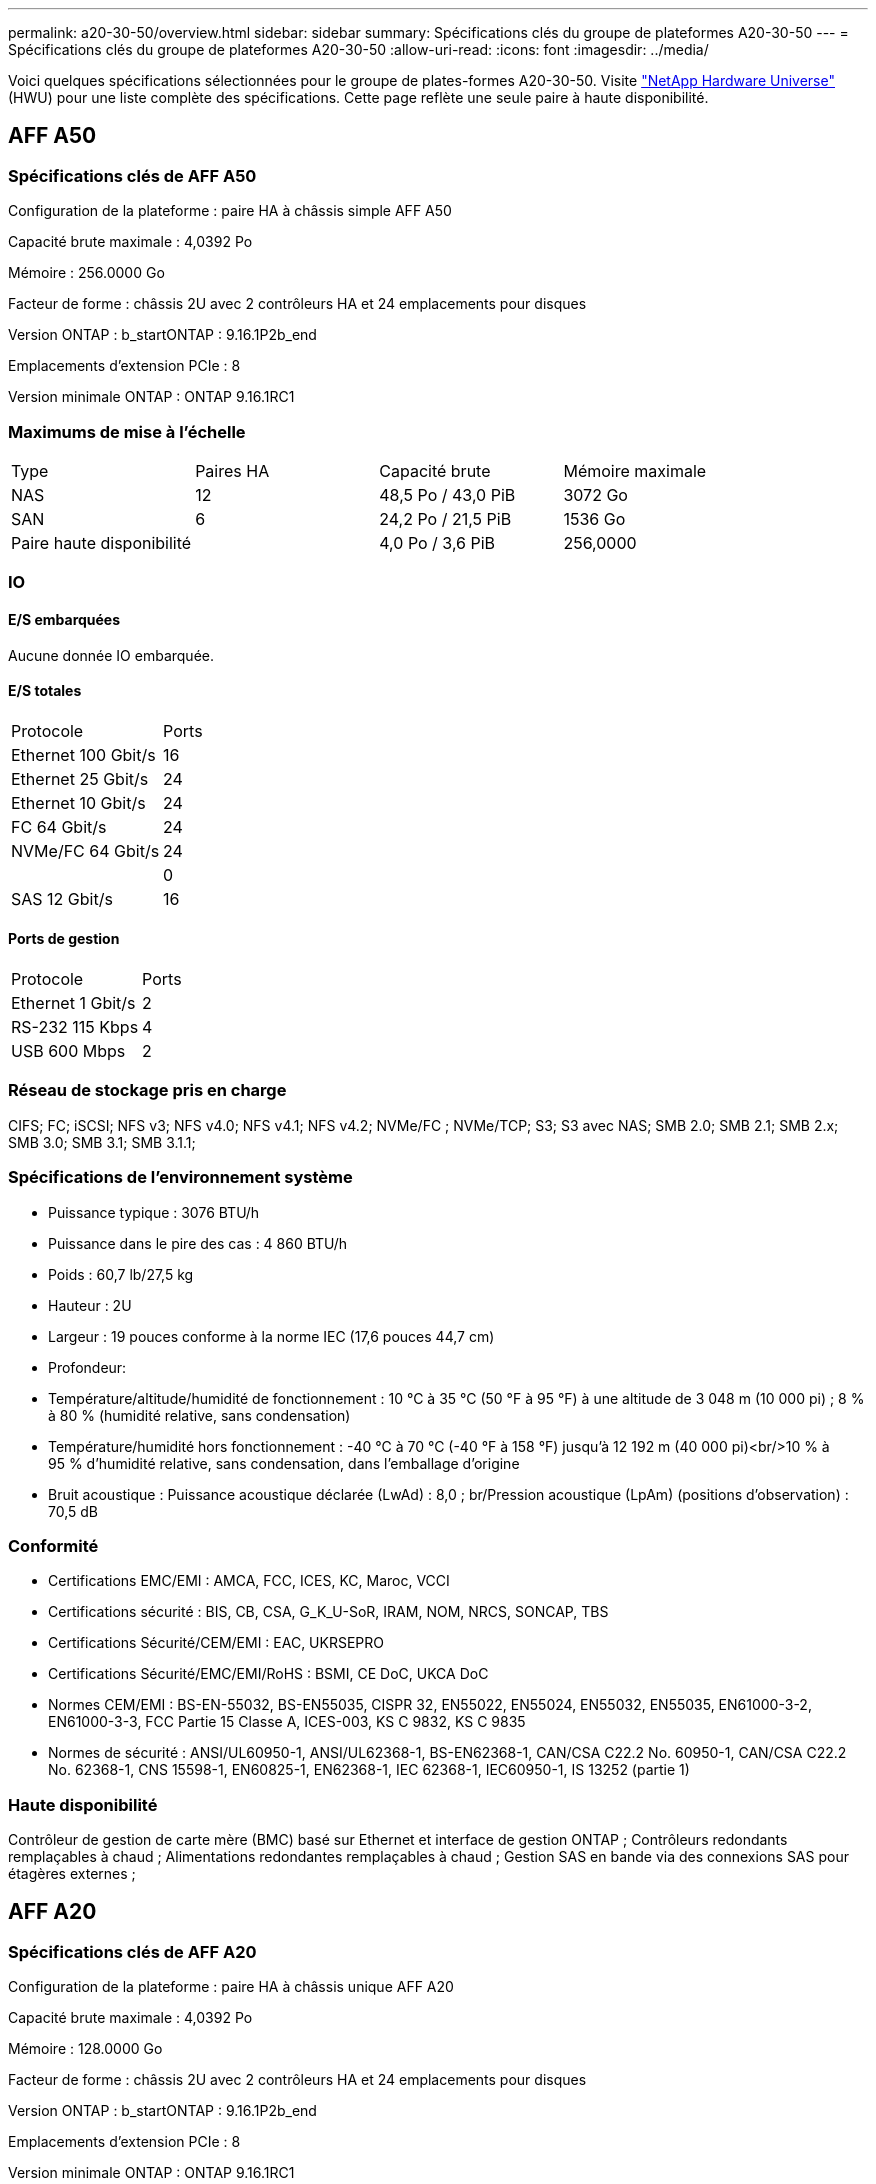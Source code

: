 ---
permalink: a20-30-50/overview.html 
sidebar: sidebar 
summary: Spécifications clés du groupe de plateformes A20-30-50 
---
= Spécifications clés du groupe de plateformes A20-30-50
:allow-uri-read: 
:icons: font
:imagesdir: ../media/


[role="lead"]
Voici quelques spécifications sélectionnées pour le groupe de plates-formes A20-30-50.  Visite https://hwu.netapp.com["NetApp Hardware Universe"^] (HWU) pour une liste complète des spécifications.  Cette page reflète une seule paire à haute disponibilité.



== AFF A50



=== Spécifications clés de AFF A50

Configuration de la plateforme : paire HA à châssis simple AFF A50

Capacité brute maximale : 4,0392 Po

Mémoire : 256.0000 Go

Facteur de forme : châssis 2U avec 2 contrôleurs HA et 24 emplacements pour disques

Version ONTAP : b_startONTAP : 9.16.1P2b_end

Emplacements d'extension PCIe : 8

Version minimale ONTAP : ONTAP 9.16.1RC1



=== Maximums de mise à l'échelle

|===


| Type | Paires HA | Capacité brute | Mémoire maximale 


| NAS | 12 | 48,5 Po / 43,0 PiB | 3072 Go 


| SAN | 6 | 24,2 Po / 21,5 PiB | 1536 Go 


| Paire haute disponibilité |  | 4,0 Po / 3,6 PiB | 256,0000 
|===


=== IO



==== E/S embarquées

Aucune donnée IO embarquée.



==== E/S totales

|===


| Protocole | Ports 


| Ethernet 100 Gbit/s | 16 


| Ethernet 25 Gbit/s | 24 


| Ethernet 10 Gbit/s | 24 


| FC 64 Gbit/s | 24 


| NVMe/FC 64 Gbit/s | 24 


|  | 0 


| SAS 12 Gbit/s | 16 
|===


==== Ports de gestion

|===


| Protocole | Ports 


| Ethernet 1 Gbit/s | 2 


| RS-232 115 Kbps | 4 


| USB 600 Mbps | 2 
|===


=== Réseau de stockage pris en charge

CIFS; FC; iSCSI; NFS v3; NFS v4.0; NFS v4.1; NFS v4.2; NVMe/FC ; NVMe/TCP; S3; S3 avec NAS; SMB 2.0; SMB 2.1; SMB 2.x; SMB 3.0; SMB 3.1; SMB 3.1.1;



=== Spécifications de l'environnement système

* Puissance typique : 3076 BTU/h
* Puissance dans le pire des cas : 4 860 BTU/h
* Poids : 60,7 lb/27,5 kg
* Hauteur : 2U
* Largeur : 19 pouces conforme à la norme IEC (17,6 pouces 44,7 cm)
* Profondeur:
* Température/altitude/humidité de fonctionnement : 10 °C à 35 °C (50 °F à 95 °F) à une altitude de 3 048 m (10 000 pi) ; 8 % à 80 % (humidité relative, sans condensation)
* Température/humidité hors fonctionnement : -40 °C à 70 °C (-40 °F à 158 °F) jusqu'à 12 192 m (40 000 pi)<br/>10 % à 95 % d'humidité relative, sans condensation, dans l'emballage d'origine
* Bruit acoustique : Puissance acoustique déclarée (LwAd) : 8,0 ; br/Pression acoustique (LpAm) (positions d'observation) : 70,5 dB




=== Conformité

* Certifications EMC/EMI : AMCA, FCC, ICES, KC, Maroc, VCCI
* Certifications sécurité : BIS, CB, CSA, G_K_U-SoR, IRAM, NOM, NRCS, SONCAP, TBS
* Certifications Sécurité/CEM/EMI : EAC, UKRSEPRO
* Certifications Sécurité/EMC/EMI/RoHS : BSMI, CE DoC, UKCA DoC
* Normes CEM/EMI : BS-EN-55032, BS-EN55035, CISPR 32, EN55022, EN55024, EN55032, EN55035, EN61000-3-2, EN61000-3-3, FCC Partie 15 Classe A, ICES-003, KS C 9832, KS C 9835
* Normes de sécurité : ANSI/UL60950-1, ANSI/UL62368-1, BS-EN62368-1, CAN/CSA C22.2 No. 60950-1, CAN/CSA C22.2 No. 62368-1, CNS 15598-1, EN60825-1, EN62368-1, IEC 62368-1, IEC60950-1, IS 13252 (partie 1)




=== Haute disponibilité

Contrôleur de gestion de carte mère (BMC) basé sur Ethernet et interface de gestion ONTAP ; Contrôleurs redondants remplaçables à chaud ; Alimentations redondantes remplaçables à chaud ; Gestion SAS en bande via des connexions SAS pour étagères externes ;



== AFF A20



=== Spécifications clés de AFF A20

Configuration de la plateforme : paire HA à châssis unique AFF A20

Capacité brute maximale : 4,0392 Po

Mémoire : 128.0000 Go

Facteur de forme : châssis 2U avec 2 contrôleurs HA et 24 emplacements pour disques

Version ONTAP : b_startONTAP : 9.16.1P2b_end

Emplacements d'extension PCIe : 8

Version minimale ONTAP : ONTAP 9.16.1RC1



=== Maximums de mise à l'échelle

|===


| Type | Paires HA | Capacité brute | Mémoire maximale 


| NAS | 3 | 12,1 Po / 10,8 PiB | 384 Go 


| SAN | 3 | 12,1 Po / 10,8 PiB | 384 Go 


| Paire haute disponibilité |  | 4,0 Po / 3,6 PiB | 128,0000 
|===


=== IO



==== E/S embarquées

Aucune donnée IO embarquée.



==== E/S totales

|===


| Protocole | Ports 


| Ethernet 100 Gbit/s | 12 


| Ethernet 25 Gbit/s | 32 


| Ethernet 10 Gbit/s | 24 


| FC 64 Gbit/s | 24 


| NVMe/FC 64 Gbit/s | 24 


|  | 0 


| SAS 12 Gbit/s | 16 
|===


==== Ports de gestion

|===


| Protocole | Ports 


| Ethernet 1 Gbit/s | 2 


| RS-232 115 Kbps | 4 


| USB 600 Mbps | 2 
|===


=== Réseau de stockage pris en charge

CIFS; FC; iSCSI; NFS v3; NFS v4.0; NFS v4.1; NFS v4.2; NVMe/FC ; NVMe/TCP; S3; S3 avec NAS; SMB 2.0; SMB 2.1; SMB 2.x; SMB 3.0; SMB 3.1; SMB 3.1.1;



=== Spécifications de l'environnement système

* Puissance typique : 2489 BTU/h
* Consommation d'énergie dans le pire des cas : 3 890 BTU/h
* Poids : 60,7 lb/27,5 kg
* Hauteur : 2U
* Largeur : 19 pouces conforme à la norme IEC (17,6 pouces 44,7 cm)
* Profondeur:
* Température/altitude/humidité de fonctionnement : 10 °C à 35 °C (50 °F à 95 °F) à une altitude de 3 048 m (10 000 pi) ; 8 % à 80 % (humidité relative, sans condensation)
* Température/humidité hors fonctionnement : -40 °C à 70 °C (-40 °F à 158 °F) jusqu'à 12 192 m (40 000 pi)<br/>10 % à 95 % d'humidité relative, sans condensation, dans l'emballage d'origine
* Bruit acoustique : Puissance acoustique déclarée (LwAd) : 8,0 ; br/Pression acoustique (LpAm) (positions d'observation) : 70,5 dB




=== Conformité

* Certifications EMC/EMI : AMCA, FCC, ICES, KC, Maroc, VCCI
* Certifications sécurité : BIS, CB, CSA, G_K_U-SoR, IRAM, NOM, NRCS, SONCAP, TBS
* Certifications Sécurité/CEM/EMI : EAC, UKRSEPRO
* Certifications Sécurité/EMC/EMI/RoHS : BSMI, CE DoC, UKCA DoC
* Normes CEM/EMI : BS-EN-55024, BS-EN55035, CISPR 32, EN55022, EN55024, EN55032, EN55035, EN61000-3-2, EN61000-3-3, FCC Partie 15 Classe A, ICES-003, KS C 9832, KS C 9835
* Normes de sécurité : ANSI/UL60950-1, ANSI/UL62368-1, BS-EN62368-1, CAN/CSA C22.2 No. 60950-1, CAN/CSA C22.2 No. 62368-1, CNS 15598-1, EN60825-1, EN62368-1, IEC 62368-1, IEC60950-1, IS 13252 (partie 1)




=== Haute disponibilité

Contrôleur de gestion de carte mère (BMC) basé sur Ethernet et interface de gestion ONTAP ; Contrôleurs redondants remplaçables à chaud ; Alimentations redondantes remplaçables à chaud ; Gestion SAS en bande via des connexions SAS pour étagères externes ;



== AFF A30



=== Spécifications clés de AFF A30

Configuration de la plateforme : paire HA à châssis simple AFF A30

Capacité brute maximale : 4,0392 Po

Mémoire : 128.0000 Go

Facteur de forme : châssis 2U avec 2 contrôleurs HA et 24 emplacements pour disques

Version ONTAP : b_startONTAP : 9.16.1P2b_end

Emplacements d'extension PCIe : 8

Version minimale ONTAP : ONTAP 9.16.1RC1



=== Maximums de mise à l'échelle

|===


| Type | Paires HA | Capacité brute | Mémoire maximale 


| NAS | 4 | 16,2 Po / 14,3 PiB | 512 Go 


| SAN | 4 | 16,2 Po / 14,3 PiB | 512 Go 


| Paire haute disponibilité |  | 4,0 Po / 3,6 PiB | 128,0000 
|===


=== IO



==== E/S embarquées

Aucune donnée IO embarquée.



==== E/S totales

|===


| Protocole | Ports 


| Ethernet 100 Gbit/s | 16 


| Ethernet 25 Gbit/s | 24 


| Ethernet 10 Gbit/s | 24 


| FC 64 Gbit/s | 24 


| NVMe/FC 64 Gbit/s | 24 


|  | 0 


| SAS 12 Gbit/s | 16 
|===


==== Ports de gestion

|===


| Protocole | Ports 


| Ethernet 1 Gbit/s | 2 


| RS-232 115 Kbps | 4 


| USB 600 Mbps | 2 
|===


=== Réseau de stockage pris en charge

CIFS; FC; iSCSI; NFS v3; NFS v4.0; NFS v4.1; NFS v4.2; NVMe/FC ; NVMe/TCP; S3; S3 avec NAS; SMB 2.0; SMB 2.1; SMB 2.x; SMB 3.0; SMB 3.1; SMB 3.1.1;



=== Spécifications de l'environnement système

* Puissance typique : 2892 BTU/h
* Puissance dans le pire des cas : 4 445 BTU/h
* Poids : 60,7 lb/27,5 kg
* Hauteur : 2U
* Largeur : 19 pouces conforme à la norme IEC (17,6 pouces 44,7 cm)
* Profondeur:
* Température/altitude/humidité de fonctionnement : 10 °C à 35 °C (50 °F à 95 °F) à une altitude de 3 048 m (10 000 pi) ; 8 % à 80 % (humidité relative, sans condensation)
* Température/humidité hors fonctionnement : -40 °C à 70 °C (-40 °F à 158 °F) jusqu'à 12 192 m (40 000 pi)<br/>10 % à 95 % d'humidité relative, sans condensation, dans l'emballage d'origine
* Bruit acoustique : Puissance acoustique déclarée (LwAd) : 8,0 ; br/Pression acoustique (LpAm) (positions d'observation) : 70,5 dB




=== Conformité

* Certifications EMC/EMI : AMCA, FCC, ICES, KC, Maroc, VCCI
* Certifications sécurité : BIS, CB, CSA, G_K_U-SoR, IRAM, NOM, NRCS, SONCAP, TBS
* Certifications Sécurité/CEM/EMI : EAC, UKRSEPRO
* Certifications Sécurité/EMC/EMI/RoHS : BSMI, CE DoC, UKCA DoC
* Normes CEM/EMI : BS-EN-55032, BS-EN55035, CISPR 32, EN55022, EN55024, EN55032, EN55035, EN61000-3-2, EN61000-3-3, FCC Partie 15 Classe A, ICES-003, KS C 9832, KS C 9835
* Normes de sécurité : ANSI/UL60950-1, ANSI/UL62368-1, BS-EN62368-1, CAN/CSA C22.2 No. 60950-1, CAN/CSA C22.2 No. 62368-1, CNS 15598-1, EN60825-1, EN62368-1, IEC 62368-1, IEC60950-1, IS 13252 (partie 1)




=== Haute disponibilité

Contrôleur de gestion de carte mère (BMC) basé sur Ethernet et interface de gestion ONTAP ; Contrôleurs redondants remplaçables à chaud ; Alimentations redondantes remplaçables à chaud ; Gestion SAS en bande via des connexions SAS pour étagères externes ;
